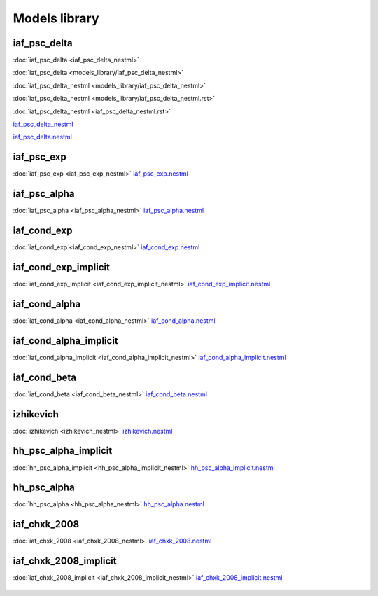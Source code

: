 Models library
--------------

iaf_psc_delta
~~~~~~~~~~~~~

:doc:`iaf_psc_delta <iaf_psc_delta_nestml>`

:doc:`iaf_psc_delta <models_library/iaf_psc_delta_nestml>`

:doc:`iaf_psc_delta_nestml <models_library/iaf_psc_delta_nestml>`

:doc:`iaf_psc_delta_nestml <models_library/iaf_psc_delta_nestml.rst>`

:doc:`iaf_psc_delta_nestml <iaf_psc_delta_nestml.rst>`

`iaf_psc_delta_nestml <models_library/iaf_psc_delta_nestml.html>`_


`iaf_psc_delta.nestml <https://www.github.com/nest/nestml/blob/master/models/iaf_psc_delta.nestml>`_

.. figure:: https://raw.githubusercontent.com/clinssen/nestml/nestml-apidoc/doc/models_library/nestml_nest_integration_test_[iaf_psc_delta]_[iaf_psc_delta_nestml].png
   :alt: iaf_psc_delta_nestml

iaf_psc_exp
~~~~~~~~~~~
:doc:`iaf_psc_exp <iaf_psc_exp_nestml>`
`iaf_psc_exp.nestml <https://www.github.com/nest/nestml/blob/master/models/iaf_psc_exp.nestml>`_

.. figure:: https://raw.githubusercontent.com/clinssen/nestml/nestml-apidoc/doc/models_library/nestml_nest_integration_test_[iaf_psc_exp]_[iaf_psc_exp_nestml].png
   :alt: iaf_psc_exp_nestml

iaf_psc_alpha
~~~~~~~~~~~~~
:doc:`iaf_psc_alpha <iaf_psc_alpha_nestml>`
`iaf_psc_alpha.nestml <https://www.github.com/nest/nestml/blob/master/models/iaf_psc_alpha.nestml>`_

.. figure:: https://raw.githubusercontent.com/clinssen/nestml/nestml-apidoc/doc/models_library/nestml_nest_integration_test_[iaf_psc_alpha]_[iaf_psc_alpha_nestml].png
   :alt: iaf_psc_alpha_nestml

iaf_cond_exp
~~~~~~~~~~~~
:doc:`iaf_cond_exp <iaf_cond_exp_nestml>`
`iaf_cond_exp.nestml <https://www.github.com/nest/nestml/blob/master/models/iaf_cond_exp.nestml>`_

.. figure:: https://raw.githubusercontent.com/clinssen/nestml/nestml-apidoc/doc/models_library/nestml_nest_integration_test_[iaf_cond_exp]_[iaf_cond_exp_nestml].png
   :alt: iaf_cond_exp_nestml

iaf_cond_exp_implicit
~~~~~~~~~~~~~~~~~~~~~
:doc:`iaf_cond_exp_implicit <iaf_cond_exp_implicit_nestml>`
`iaf_cond_exp_implicit.nestml <https://www.github.com/nest/nestml/blob/master/models/iaf_cond_exp_implicit.nestml>`_

.. figure:: https://raw.githubusercontent.com/clinssen/nestml/nestml-apidoc/doc/models_library/nestml_nest_integration_test_[iaf_cond_exp]_[iaf_cond_exp_implicit_nestml].png
   :alt: iaf_cond_exp_implicit_nestml

iaf_cond_alpha
~~~~~~~~~~~~~~
:doc:`iaf_cond_alpha <iaf_cond_alpha_nestml>`
`iaf_cond_alpha.nestml <https://www.github.com/nest/nestml/blob/master/models/iaf_cond_alpha.nestml>`_

.. figure:: https://raw.githubusercontent.com/clinssen/nestml/nestml-apidoc/doc/models_library/nestml_nest_integration_test_[iaf_cond_alpha]_[iaf_cond_alpha_nestml].png
   :alt: iaf_cond_alpha_nestml

iaf_cond_alpha_implicit
~~~~~~~~~~~~~~~~~~~~~~~
:doc:`iaf_cond_alpha_implicit <iaf_cond_alpha_implicit_nestml>`
`iaf_cond_alpha_implicit.nestml <https://www.github.com/nest/nestml/blob/master/models/iaf_cond_alpha_implicit.nestml>`_

.. figure:: https://raw.githubusercontent.com/clinssen/nestml/nestml-apidoc/doc/models_library/nestml_nest_integration_test_[iaf_cond_alpha]_[iaf_cond_alpha_implicit_nestml].png
   :alt: iaf_cond_alpha_implicit_nestml

iaf_cond_beta
~~~~~~~~~~~~~
:doc:`iaf_cond_beta <iaf_cond_beta_nestml>`
`iaf_cond_beta.nestml <https://www.github.com/nest/nestml/blob/master/models/iaf_cond_beta.nestml>`_

.. figure:: https://raw.githubusercontent.com/clinssen/nestml/nestml-apidoc/doc/models_library/nestml_nest_integration_test_[iaf_cond_beta]_[iaf_cond_beta_nestml].png
   :alt: iaf_cond_beta_nestml

izhikevich
~~~~~~~~~~
:doc:`izhikevich <izhikevich_nestml>`
`izhikevich.nestml <https://www.github.com/nest/nestml/blob/master/models/izhikevich.nestml>`_

.. figure:: https://raw.githubusercontent.com/clinssen/nestml/nestml-apidoc/doc/models_library/nestml_nest_integration_test_[izhikevich]_[izhikevich_nestml].png
   :alt: izhikevich_nestml

hh_psc_alpha_implicit
~~~~~~~~~~~~~~~~~~~~~
:doc:`hh_psc_alpha_implicit <hh_psc_alpha_implicit_nestml>`
`hh_psc_alpha_implicit.nestml <https://www.github.com/nest/nestml/blob/master/models/hh_psc_alpha_implicit.nestml>`_

.. figure:: https://raw.githubusercontent.com/clinssen/nestml/nestml-apidoc/doc/models_library/nestml_nest_integration_test_[hh_psc_alpha]_[hh_psc_alpha_implicit_nestml].png
   :alt: hh_psc_alpha_implicit_nestml

hh_psc_alpha
~~~~~~~~~~~~
:doc:`hh_psc_alpha <hh_psc_alpha_nestml>`
`hh_psc_alpha.nestml <https://www.github.com/nest/nestml/blob/master/models/hh_psc_alpha.nestml>`_

.. figure:: https://raw.githubusercontent.com/clinssen/nestml/nestml-apidoc/doc/models_library/nestml_nest_integration_test_[hh_psc_alpha]_[hh_psc_alpha_nestml].png
   :alt: hh_psc_alpha_nestml

iaf_chxk_2008
~~~~~~~~~~~~~
:doc:`iaf_chxk_2008 <iaf_chxk_2008_nestml>`
`iaf_chxk_2008.nestml <https://www.github.com/nest/nestml/blob/master/models/iaf_chxk_2008.nestml>`_

.. figure:: https://raw.githubusercontent.com/clinssen/nestml/nestml-apidoc/doc/models_library/nestml_nest_integration_test_[iaf_chxk_2008]_[iaf_chxk_2008_nestml].png
   :alt: iaf_chxk_2008_nestml

iaf_chxk_2008_implicit
~~~~~~~~~~~~~~~~~~~~~~
:doc:`iaf_chxk_2008_implicit <iaf_chxk_2008_implicit_nestml>`
`iaf_chxk_2008_implicit.nestml <https://www.github.com/nest/nestml/blob/master/models/iaf_chxk_2008_implicit.nestml>`_

.. figure:: https://raw.githubusercontent.com/clinssen/nestml/nestml-apidoc/doc/models_library/nestml_nest_integration_test_[iaf_chxk_2008]_[iaf_chxk_2008_implicit_nestml].png
   :alt: iaf_chxk_2008_implicit_nestml

